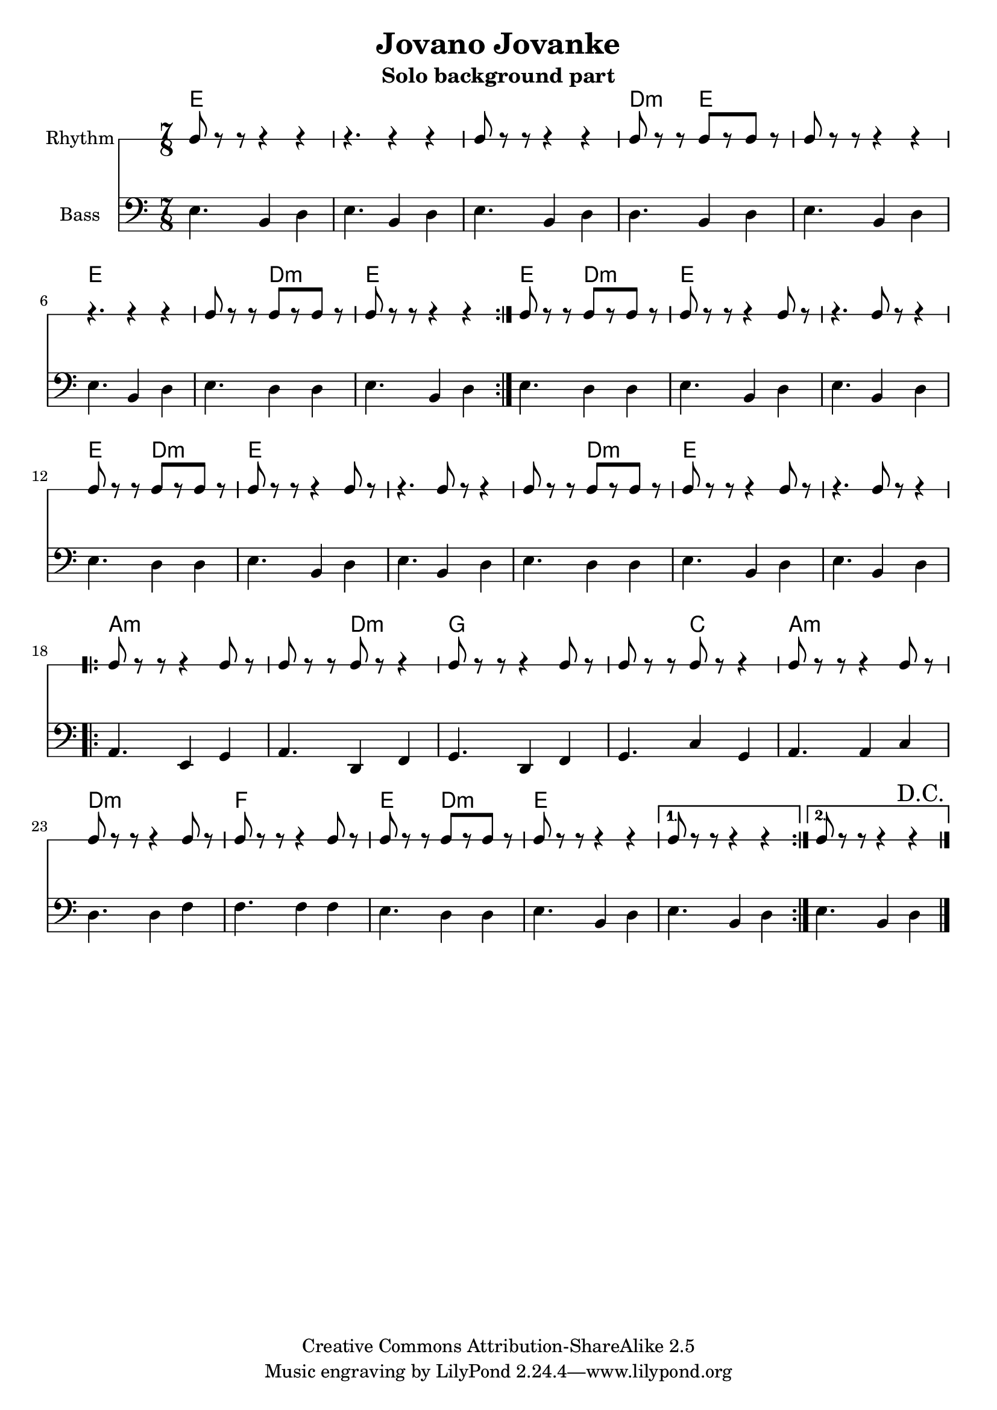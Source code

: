 \header{
  filename = "test.ly"
%   composer          = "Amiel Martin"
  title             = "Jovano Jovanke"
  subtitle          = "Solo background part"

  copyright         = "Creative Commons Attribution-ShareAlike 2.5"
  maintainer        = "Amiel Martin"
  lastupdated       = "2011/10/20"
}

\version "2.8.6"

chordnames = \chordmode {
  \set chordChanges = ##t

  % A
  e2..     |
  e        |
  e        |
  d4.:m e2 |

  e2..     |
  e        |
  e4. d2:m |
  e2..     |

  % B
  \set chordChanges = ##f
  e4. d2:m |
  \set chordChanges = ##t
  e2..     |
  e        |

  e4. d2:m |
  e2..     |
  e        |

  e4. d2:m |
  e2..     |
  e        |

  % C
  a2..:m   |
  a4.:m d2:m |
  g2..     |
  g4. c2   |

  a2..:m   |
  d2..:m   |
  f2..     |
  e4. d2:m |

  e2..     |

  % 1st and 2nd ending handled by other parts
}

%   \autoBeamOn
%   \set Staff.beatGrouping = #'(3 2 2)

rhythmpart = \relative c' {
  \set Staff.instrumentName = #"Rhythm"
  \clef percussion

  % A
  \repeat volta 2 {
    e8 r r  r4   r4     |
    r4.     r4   r4     |
    e8 r r  r4   r4     |
    d8 r r  e8[r e8] r  |

%     r4.     e8[r e8] r  |
    e8 r r  r4   r4     |
    r4.     r4   r4     |
    e8 r r  b8[r d8] r  |
    e8 r r  r4   r4     |
  }

  % B {
  e8 r r  b8[r d8] r  |
  e8 r r  r4   e8  r  |
  r4.     e8 r r4     |

  e8 r r  b8[r d8] r  |
  e8 r r  r4   e8  r  |
  r4.     e8 r r4     |

  e8 r r  b8[r d8] r  |
  e8 r r  r4   e8  r  |
  r4.     e8 r r4     |
  % }

  \break
  % C
  \repeat volta 2 {
    a8 r r  r4   a8  r  |
    a8 r r  d8 r r4     |
    g8 r r  r4   g8  r  |
    g8 r r  c8 r r4     |

    a8 r r  r4   a8  r  |
    d8 r r  r4   d8  r  |
    f8 r r  r4   f8  r  |
    e8 r r  d8[r d8] r  |

    e8 r r  r4   r4     |
  }

  \alternative {
    { e8 r r  r4   r4   | }
    {
      e8 r r  r4   r4 %^"D.C" |
    }
  }

  \bar "|."
  \override Score.RehearsalMark #'self-alignment-X = #RIGHT
  \mark "D.C."
}

bass = \relative c {
  \set Staff.instrumentName = #"Bass"
  \clef bass

  % A
  \repeat volta 2 {
    e4. b4 d4 |
    e4. b4 d4 |
    e4. b4 d4 |
    d4. b4 d4 |

    e4. b4 d4 |
    e4. b4 d4 |
    e4. d4 d4 |
    e4. b4 d4 |
  }

  % B
    e4. d4 d4 |
    e4. b4 d4 |
    e4. b4 d4 |

    e4. d4 d4 |
    e4. b4 d4 |
    e4. b4 d4 |

    e4. d4 d4 |
    e4. b4 d4 |
    e4. b4 d4 |

  % C
  \repeat volta 2 {
    a4. e4  g4 |
    a4. d,4 f4 |
    g4. d4  f4 |
    g4. c4  g4 |

    a4. a4  c4 |
    d4. d4  f4 |
    f4. f4  f4 |
    e4. d4  d4 |

    e4. b4  d4 |
  }

  \alternative {
    { e4. b4 d4 | }
    { e4. b4 d4 | }
  }

  \bar "|."
}



\score {
  <<
    \time 7/8

    \new ChordNames {
      \chordnames
    }

%     \new ChordNames {
%       \transpose ees c
%       \chordnames
%     }
%
%     \new ChordNames {
%       \transpose bes c
%       \chordnames
%     }
    \new RhythmicStaff = "rhythm" \rhythmpart
    \new Staff = "Bass" \bass
  >>
}
